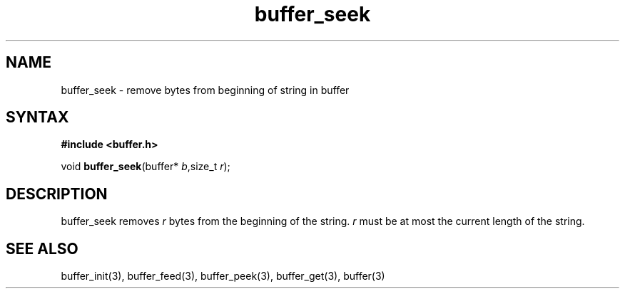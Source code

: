 .TH buffer_seek 3
.SH NAME
buffer_seek \- remove bytes from beginning of string in buffer
.SH SYNTAX
.B #include <buffer.h>

void \fBbuffer_seek\fP(buffer* \fIb\fR,size_t \fIr\fR);
.SH DESCRIPTION
buffer_seek removes \fIr\fR bytes from the beginning of the string.
\fIr\fR must be at most the current length of the string.
.SH "SEE ALSO"
buffer_init(3), buffer_feed(3), buffer_peek(3), buffer_get(3), buffer(3)
